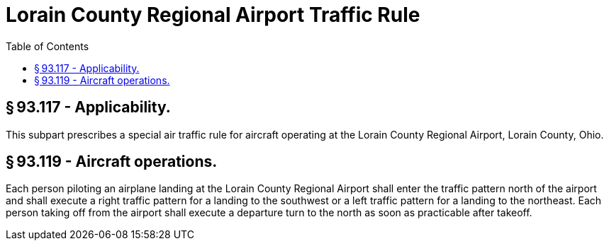 # Lorain County Regional Airport Traffic Rule
:toc:

## § 93.117 - Applicability.

This subpart prescribes a special air traffic rule for aircraft operating at the Lorain County Regional Airport, Lorain County, Ohio.

## § 93.119 - Aircraft operations.

Each person piloting an airplane landing at the Lorain County Regional Airport shall enter the traffic pattern north of the airport and shall execute a right traffic pattern for a landing to the southwest or a left traffic pattern for a landing to the northeast. Each person taking off from the airport shall execute a departure turn to the north as soon as practicable after take­off.

